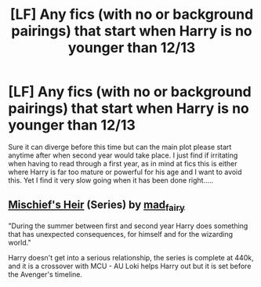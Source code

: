 #+TITLE: [LF] Any fics (with no or background pairings) that start when Harry is no younger than 12/13

* [LF] Any fics (with no or background pairings) that start when Harry is no younger than 12/13
:PROPERTIES:
:Author: dark_case123
:Score: 7
:DateUnix: 1566080325.0
:DateShort: 2019-Aug-18
:FlairText: Request
:END:
Sure it can diverge before this time but can the main plot please start anytime after when second year would take place. I just find if irritating when having to read through a first year, as in mind at fics this is either where Harry is far too mature or powerful for his age and I want to avoid this. Yet I find it very slow going when it has been done right.....


** [[https://archiveofourown.org/series/309447][Mischief's Heir]] (Series) by [[https://archiveofourown.org/users/mad_fairy/pseuds/mad_fairy][mad_fairy]]

"During the summer between first and second year Harry does something that has unexpected consequences, for himself and for the wizarding world."

Harry doesn't get into a serious relationship, the series is complete at 440k, and it is a crossover with MCU - AU Loki helps Harry out but it is set before the Avenger's timeline.
:PROPERTIES:
:Author: 4wallsandawindow
:Score: 3
:DateUnix: 1566160357.0
:DateShort: 2019-Aug-19
:END:
